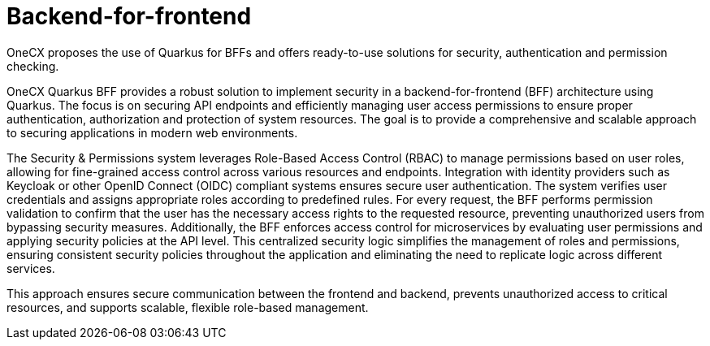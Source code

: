 :imagesdir: ../../images
= Backend-for-frontend

:idprefix:
:idseparator: -

OneCX proposes the use of Quarkus for BFFs and offers ready-to-use solutions for security, authentication and permission checking. 

OneCX Quarkus BFF provides a robust solution to implement security in a backend-for-frontend (BFF) architecture using Quarkus. The focus is on securing API endpoints and efficiently managing user access permissions to ensure proper authentication, authorization and protection of system resources. The goal is to provide a comprehensive and scalable approach to securing applications in modern web environments. 

The Security & Permissions system leverages Role-Based Access Control (RBAC) to manage permissions based on user roles, allowing for fine-grained access control across various resources and endpoints. Integration with identity providers such as Keycloak or other OpenID Connect (OIDC) compliant systems ensures secure user authentication. The system verifies user credentials and assigns appropriate roles according to predefined rules. For every request, the BFF performs permission validation to confirm that the user has the necessary access rights to the requested resource, preventing unauthorized users from bypassing security measures. Additionally, the BFF enforces access control for microservices by evaluating user permissions and applying security policies at the API level. This centralized security logic simplifies the management of roles and permissions, ensuring consistent security policies throughout the application and eliminating the need to replicate logic across different services. 

This approach ensures secure communication between the frontend and backend, prevents unauthorized access to critical resources, and supports scalable, flexible role-based management. 